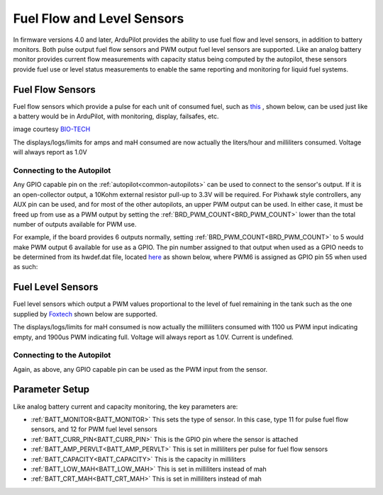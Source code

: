 .. _common-fuel-sensors:

===========================
Fuel Flow and Level Sensors
===========================

In firmware versions 4.0 and later, ArduPilot provides the ability to use fuel flow and level sensors, in addition to battery monitors. Both pulse output fuel flow sensors and PWM output fuel level sensors are supported. Like an analog battery monitor provides current flow measurements with capacity status being computed by the autopilot, these sensors provide fuel use or level status measurements to enable the same reporting and monitoring for liquid fuel systems.

Fuel Flow Sensors
=================

Fuel flow sensors which provide a pulse for each unit of consumed fuel, such as `this <https://www.btflowmeter.com/en/flow-meter-products/flow-meters-lowflow-flowmeters-low-flow-turbine-flow-meter-fuel-flow-meters-diesel-fuel-flow-meter-watermeters-paddlewheel-flow-meter-oil-flow-meter-oilflowmeter-waterflowmeter-water-meters-turbineflowmeter-oilflowmeter/mini-flowmeter-fch-mini-pp-series-chemical/fch-m-pp-30-lpm-97478169-lc.html>`__ , shown below, can be used just like a battery would be in ArduPilot, with monitoring, display, failsafes, etc.

.. image:: ../../../images/fuelflow-sensor.jpg
    :target: ../_images/fuelflow-sensor.jpg

image courtesy `BIO-TECH <https://www.btflowmeter.com/home.html>`__

The displays/logs/limits for amps and maH consumed are now actually the liters/hour and milliliters consumed.  Voltage will always report as 1.0V

Connecting to the Autopilot
---------------------------

Any GPIO capable pin on the :ref:`autopilot<common-autopilots>` can be used to connect to the sensor's output. If it is an open-collector output, a 10Kohm external resistor pull-up to 3.3V will be required. For Pixhawk style controllers, any AUX pin can be used, and for most of the other autopilots, an upper PWM output can be used.
In either case, it must be freed up from use as a PWM output by setting the :ref:`BRD_PWM_COUNT<BRD_PWM_COUNT>` lower than the total number of outputs available for PWM use. 

For example, if the board provides 6 outputs normally, setting :ref:`BRD_PWM_COUNT<BRD_PWM_COUNT>` to 5 would make PWM output 6 available for use as a GPIO.
The pin number assigned to that output when used as a GPIO needs to be determined from its hwdef.dat file, located `here <https://github.com/ArduPilot/ardupilot/tree/master/libraries/AP_HAL_ChibiOS/hwdef>`__ as shown below, where PWM6 is assigned as GPIO pin 55 when used as such:

.. image:: ../../../images/gpio.png
   :target: ../_images/gpio.png

Fuel Level Sensors
==================

Fuel level sensors which output a PWM values proportional to the level of fuel remaining in the tank  such as the one supplied by `Foxtech <https://www.foxtechfpv.com/pwm-output-liquid-level-senser.html>`__ shown below are supported.

.. image:: ../../../images/fuel-level-sensor.jpg
   :target: ../_images/fuel-level-sensor.jpg

The displays/logs/limits for maH consumed is now actually the milliliters consumed with 1100 us PWM input indicating empty, and 1900us PWM indicating full.  Voltage will always report as 1.0V. Current is undefined.

Connecting to the Autopilot
---------------------------

Again, as above, any GPIO capable pin can be used as the PWM input from the sensor.


Parameter Setup
===============

Like analog battery current and capacity monitoring, the key parameters are:

-  :ref:`BATT_MONITOR<BATT_MONITOR>` This sets the type of sensor. In this case, type 11 for pulse fuel flow sensors, and 12 for PWM fuel level sensors
-  :ref:`BATT_CURR_PIN<BATT_CURR_PIN>` This is the GPIO pin where the sensor is attached
-  :ref:`BATT_AMP_PERVLT<BATT_AMP_PERVLT>` This is set in milliliters per pulse for fuel flow sensors
-  :ref:`BATT_CAPACITY<BATT_CAPACITY>` This is the capacity in milliliters
-  :ref:`BATT_LOW_MAH<BATT_LOW_MAH>` This is set in milliliters instead of mah
-  :ref:`BATT_CRT_MAH<BATT_CRT_MAH>` This is set in milliliters instead of mah
